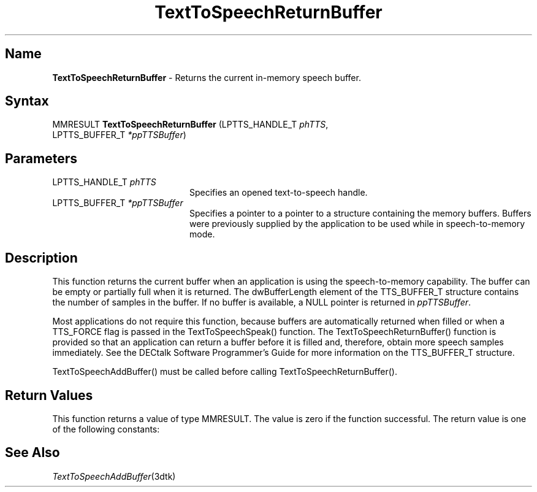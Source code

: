.\"
.\" @DEC_COPYRIGHT@
.\"
.\"
.\" HISTORY
.\" Revision 1.1.2.3  1996/02/15  22:52:43  Krishna_Mangipudi
.\" 	Added Synopsis
.\" 	[1996/02/15  22:34:24  Krishna_Mangipudi]
.\"
.\" Revision 1.1.2.2  1996/02/15  20:11:38  Krishna_Mangipudi
.\" 	Moved to man3
.\" 	[1996/02/15  20:05:44  Krishna_Mangipudi]
.\"
.\" $EndLog$
.\"
.TH "TextToSpeechReturnBuffer" 3dtk "" "" "" "DECtalk" ""
.SH Name
.PP
\fBTextToSpeechReturnBuffer\fP \-
Returns the current in-memory speech buffer.
.SH Syntax
.EX
MMRESULT \fBTextToSpeechReturnBuffer\fP (LPTTS_HANDLE_T \fIphTTS\fP,
                                  LPTTS_BUFFER_T \fI*ppTTSBuffer\fP)
.EE
.SH Parameters
.IP "LPTTS_HANDLE_T \fIphTTS\fP" 20
Specifies an opened text-to-speech handle.
.IP "LPTTS_BUFFER_T \fI*ppTTSBuffer\fP" 20
Specifies a pointer to a pointer to a structure containing the memory buffers.
Buffers were previously supplied by the application to be used while in
speech-to-memory mode.
.SH Description
.PP
This function returns the current buffer when an application is using the
speech-to-memory capability. The buffer can be empty
or partially full when it is returned. The dwBufferLength element of the
TTS_BUFFER_T structure contains the number of samples in the buffer. If no
buffer is available, a NULL pointer is returned in
\fIppTTSBuffer\fP.
.PP
Most applications do not require this function, because buffers
are automatically returned when filled or when a TTS_FORCE flag
is passed in the TextToSpeechSpeak() function. The
TextToSpeechReturnBuffer() function is provided so that an application can
return a buffer before it is filled and, therefore, obtain more
speech samples immediately.  See the DECtalk Software Programmer's Guide
for more information on the TTS_BUFFER_T structure.
.PP
TextToSpeechAddBuffer() must be called before calling
TextToSpeechReturnBuffer().
.SH Return Values
.PP
This function returns a value of type MMRESULT. The value is zero
if the function successful. The return value is one of the
following constants:
.PP
.TS
tab(@);
lfR lw(4i)fR .
.sp 4p
Constant@Description
.sp 6p
MMSYSERR_NOERROR
@T{
Normal successful completion (zero).
T}
.sp
MMSYSERR_INVALPARAM
@T{
An invalid parameter was passed.
T}
.sp
MMSYSERR_ERROR
@T{
Output to memory not enabled or unable
to create a system object.
T}
.sp
MMSYSERR_INVALHANDLE
@T{
The text-to-speech handle was invalid.
T}
.sp
.TE
.PP
.SH See Also
.PP
\fITextToSpeechAddBuffer\fP(3dtk)
